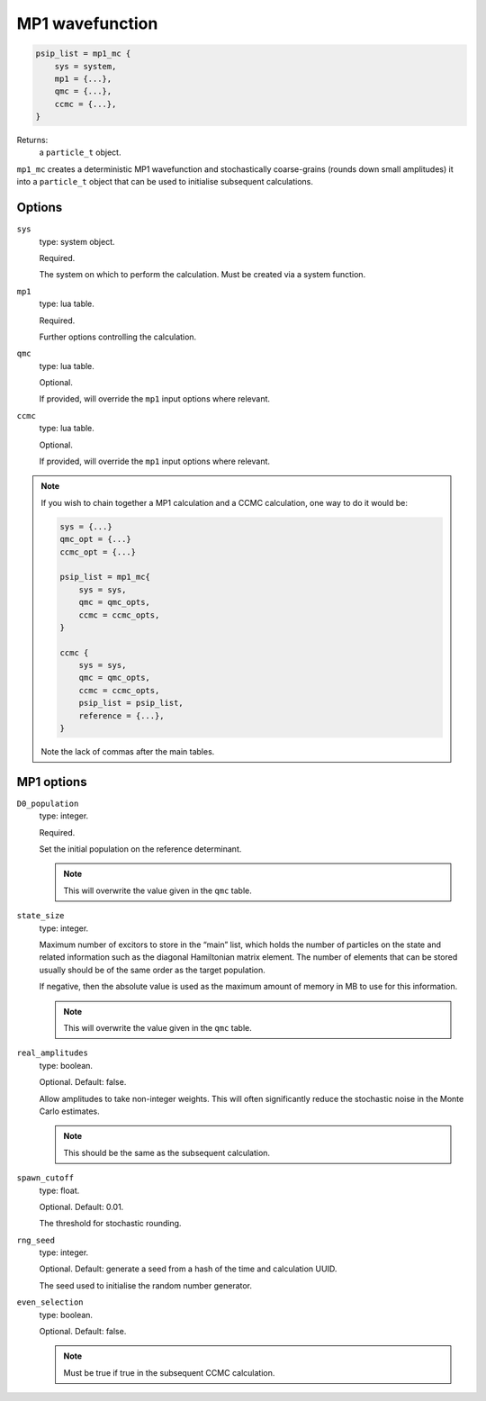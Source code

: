 MP1 wavefunction
================

.. code-block:: lua

    psip_list = mp1_mc {
        sys = system,
        mp1 = {...},
        qmc = {...},
        ccmc = {...},
    }

Returns:
    a ``particle_t`` object.


``mp1_mc`` creates a deterministic MP1 wavefunction and stochastically coarse-grains (rounds down small amplitudes) 
it into a ``particle_t`` object that can be used to initialise subsequent calculations.

Options
-------

``sys``
    type: system object.

    Required.

    The system on which to perform the calculation.  Must be created via a system
    function.
``mp1``
    type: lua table.

    Required.

    Further options controlling the calculation.

``qmc``
    type: lua table.

    Optional.

    If provided, will override the ``mp1`` input options where relevant. 
``ccmc``
    type: lua table.

    Optional.

    If provided, will override the ``mp1`` input options where relevant. 

.. note::

    If you wish to chain together a MP1 calculation and a CCMC calculation, one way to do it would be:

    .. code-block:: lua

        sys = {...}
        qmc_opt = {...}
        ccmc_opt = {...}

        psip_list = mp1_mc{
            sys = sys,
            qmc = qmc_opts,
            ccmc = ccmc_opts,
        }

        ccmc {
            sys = sys,
            qmc = qmc_opts,
            ccmc = ccmc_opts,
            psip_list = psip_list,
            reference = {...},
        }

    Note the lack of commas after the main tables.


MP1 options
-----------
``D0_population``
    type: integer.

    Required.

    Set the initial population on the reference determinant. 

    .. note::

        This will overwrite the value given in the ``qmc`` table.

``state_size``
    type: integer.

    Maximum number of excitors to store in the “main” list, 
    which holds the number of particles on the state and related information such as the diagonal Hamiltonian matrix element. 
    The number of elements that can be stored usually should be of the same order as the target population. 

    If negative, then the absolute value is used as the maximum amount of memory in MB to use for this information.

    .. note::

        This will overwrite the value given in the ``qmc`` table.

``real_amplitudes``
    type: boolean.

    Optional. Default: false.

    Allow amplitudes to take non-integer weights. This will often significantly reduce the stochastic noise 
    in the Monte Carlo estimates.

    .. note::

        This should be the same as the subsequent calculation.

``spawn_cutoff``
    type: float.

    Optional. Default: 0.01.

    The threshold for stochastic rounding.

``rng_seed``
    type: integer.

    Optional. Default: generate a seed from a hash of the time and calculation UUID.

    The seed used to initialise the random number generator.

``even_selection``
    type: boolean.

    Optional. Default: false.

    .. note::

        Must be true if true in the subsequent CCMC calculation.
